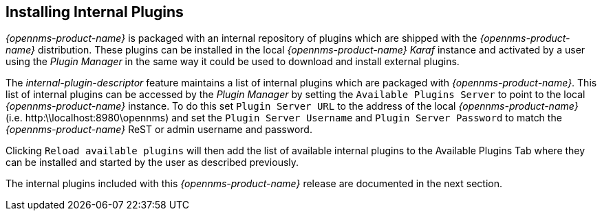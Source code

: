 
== Installing Internal Plugins

_{opennms-product-name}_ is packaged with an internal repository of plugins which are shipped with the _{opennms-product-name}_ distribution.
These plugins can be installed in the local _{opennms-product-name}_  _Karaf_ instance and activated by a user using the _Plugin Manager_
in the same way it could be used to download and install external plugins.

The _internal-plugin-descriptor_ feature maintains a list of internal plugins which are packaged with _{opennms-product-name}_. This list of internal
 plugins can be accessed by the _Plugin Manager_ by setting the `Available Plugins Server` to point to the local _{opennms-product-name}_ instance. To do this set
 `Plugin Server URL` to the address of the local _{opennms-product-name}_ (i.e. http:\\localhost:8980\opennms) and set the `Plugin Server Username` and `Plugin Server Password` to match the
_{opennms-product-name}_ ReST or admin username and password.

Clicking `Reload available plugins` will then add the list of available internal plugins to the Available Plugins Tab where they
can be installed and started by the user as described previously.

The internal plugins included with this _{opennms-product-name}_ release are documented in the next section.
